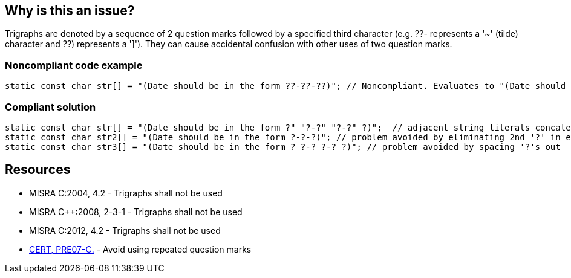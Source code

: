 == Why is this an issue?

Trigraphs are denoted by a sequence of 2 question marks followed by a specified third character (e.g. ??- represents a '~' (tilde) character and ??) represents a ']'). They can cause accidental confusion with other uses of two question marks.


=== Noncompliant code example

[source,cpp]
----
static const char str[] = "(Date should be in the form ??-??-??)"; // Noncompliant. Evaluates to "(Date should be in the form ~~]"
----


=== Compliant solution

[source,cpp]
----
static const char str[] = "(Date should be in the form ?" "?-?" "?-?" ?)";  // adjacent string literals concatenated at compile time
static const char str2[] = "(Date should be in the form ?-?-?)"; // problem avoided by eliminating 2nd '?' in each sequence
static const char str3[] = "(Date should be in the form ? ?-? ?-? ?)"; // problem avoided by spacing '?'s out
----


== Resources

* MISRA C:2004, 4.2 - Trigraphs shall not be used
* MISRA {cpp}:2008, 2-3-1 - Trigraphs shall not be used
* MISRA C:2012, 4.2 - Trigraphs shall not be used
* https://wiki.sei.cmu.edu/confluence/x/uNUxBQ[CERT, PRE07-C.] - Avoid using repeated question marks

ifdef::env-github,rspecator-view[]

'''
== Implementation Specification
(visible only on this page)

=== Message

Remove all trigraph sequences: ??=, ??/, ??', ??(, ??), ??!, ??<, ??>, ??-.


endif::env-github,rspecator-view[]
